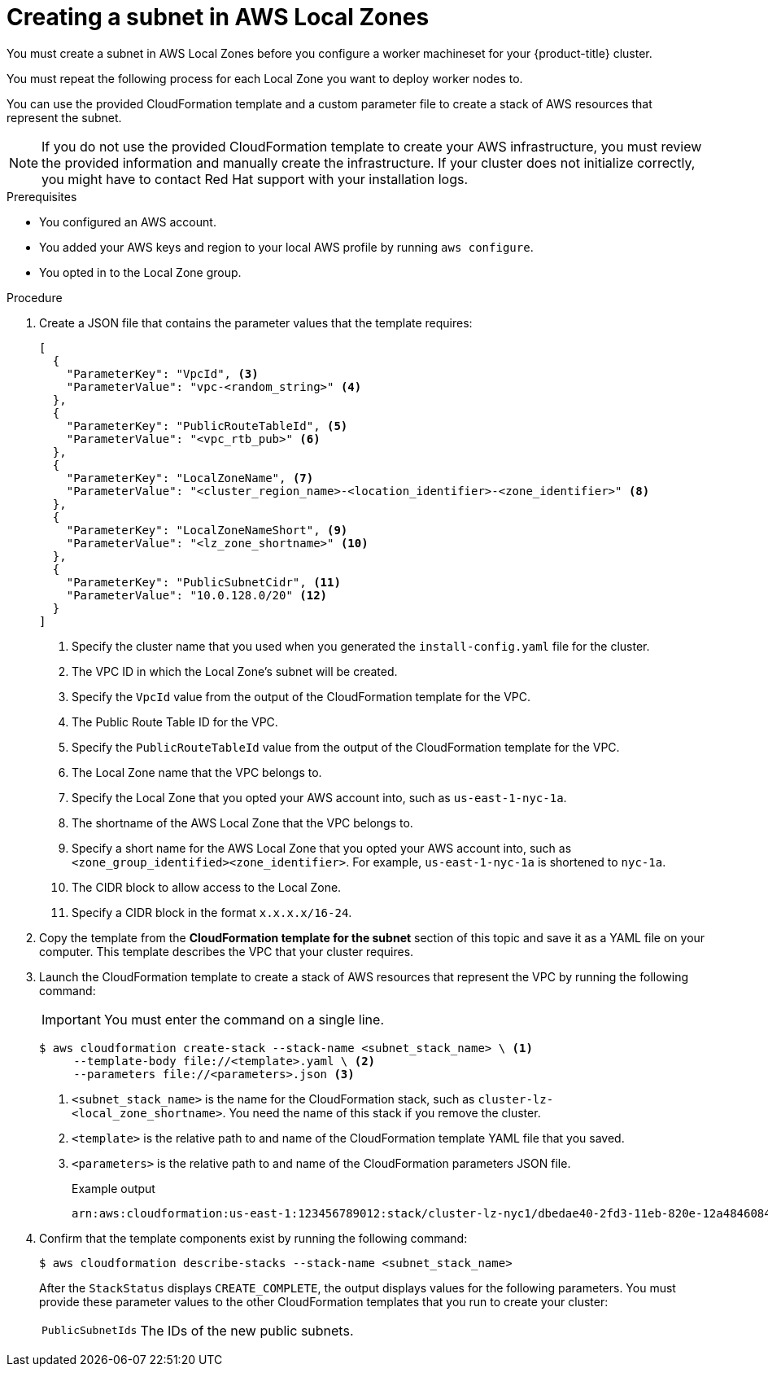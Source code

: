 // Module included in the following assemblies:
//
// * installing/installing_aws/installing-aws-localzone.adoc

:_content-type: PROCEDURE
[id="installation-creating-aws-subnet-localzone_{context}"]
= Creating a subnet in AWS Local Zones

You must create a subnet in AWS Local Zones before you configure a worker machineset for your {product-title} cluster.

You must repeat the following process for each Local Zone you want to deploy worker nodes to.

You can use the provided CloudFormation template and a custom parameter file to create a stack of AWS resources that represent the subnet.

[NOTE]
====
If you do not use the provided CloudFormation template to create your AWS
infrastructure, you must review the provided information and manually create
the infrastructure. If your cluster does not initialize correctly, you might
have to contact Red Hat support with your installation logs.
====

.Prerequisites

* You configured an AWS account.
* You added your AWS keys and region to your local AWS profile by running `aws configure`.
* You opted in to the Local Zone group.

.Procedure

. Create a JSON file that contains the parameter values that the template
requires:
+
[source,json]
----
[
  {
    "ParameterKey": "VpcId", <3>
    "ParameterValue": "vpc-<random_string>" <4>
  },
  {
    "ParameterKey": "PublicRouteTableId", <5>
    "ParameterValue": "<vpc_rtb_pub>" <6>
  },
  {
    "ParameterKey": "LocalZoneName", <7>
    "ParameterValue": "<cluster_region_name>-<location_identifier>-<zone_identifier>" <8>
  },
  {
    "ParameterKey": "LocalZoneNameShort", <9>
    "ParameterValue": "<lz_zone_shortname>" <10>
  },
  {
    "ParameterKey": "PublicSubnetCidr", <11>
    "ParameterValue": "10.0.128.0/20" <12>
  }
]
----
<1> Specify the cluster name that you used when you generated the `install-config.yaml` file for the cluster.
<2> The VPC ID in which the Local Zone's subnet will be created.
<3> Specify the `VpcId` value from the output of the CloudFormation template
for the VPC.
<4> The Public Route Table ID for the VPC.
<5> Specify the `PublicRouteTableId` value from the output of the CloudFormation template for the VPC.
<6>  The Local Zone name that the VPC belongs to.
<7> Specify the Local Zone that you opted your AWS account into, such as `us-east-1-nyc-1a`.
<8> The shortname of the AWS Local Zone that the VPC belongs to.
<9> Specify a short name for the AWS Local Zone that you opted your AWS account into, such as `<zone_group_identified><zone_identifier>`. For example, `us-east-1-nyc-1a` is shortened to `nyc-1a`.
//How do we determine this shortname?
<10> The CIDR block to allow access to the Local Zone.
<11> Specify a CIDR block in the format `x.x.x.x/16-24`.
//How do we know what this CIDR is?


. Copy the template from the *CloudFormation template for the subnet*
section of this topic and save it as a YAML file on your computer. This template
describes the VPC that your cluster requires.

. Launch the CloudFormation template to create a stack of AWS resources that represent the VPC by running the following command:
+
[IMPORTANT]
====
You must enter the command on a single line.
====
+
[source,terminal]
----
$ aws cloudformation create-stack --stack-name <subnet_stack_name> \ <1>
     --template-body file://<template>.yaml \ <2>
     --parameters file://<parameters>.json <3>
----
<1> `<subnet_stack_name>` is the name for the CloudFormation stack, such as `cluster-lz-<local_zone_shortname>`.
You need the name of this stack if you remove the cluster.
<2> `<template>` is the relative path to and name of the CloudFormation template
YAML file that you saved.
<3> `<parameters>` is the relative path to and name of the CloudFormation
parameters JSON file.
+
.Example output
[source,terminal]
----
arn:aws:cloudformation:us-east-1:123456789012:stack/cluster-lz-nyc1/dbedae40-2fd3-11eb-820e-12a48460849f
----

. Confirm that the template components exist by running the following command:
+
[source,terminal]
----
$ aws cloudformation describe-stacks --stack-name <subnet_stack_name>
----
+
After the `StackStatus` displays `CREATE_COMPLETE`, the output displays values
for the following parameters. You must provide these parameter values to
the other CloudFormation templates that you run to create your cluster:
[horizontal]
`PublicSubnetIds`:: The IDs of the new public subnets.
